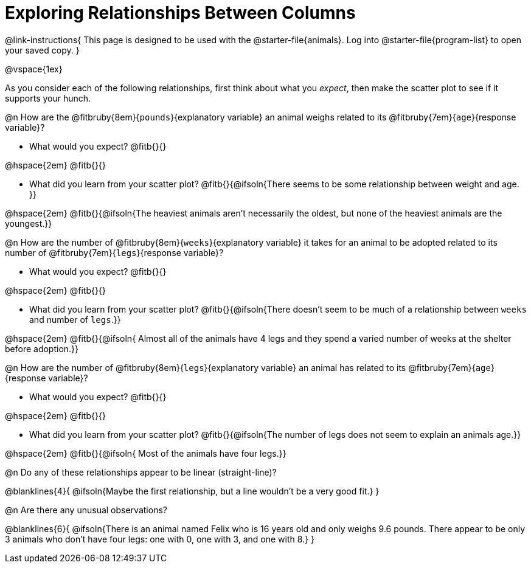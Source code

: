 = Exploring Relationships Between Columns

@link-instructions{
This page is designed to be used with the @starter-file{animals}. Log into @starter-file{program-list} to open your saved copy.
}

@vspace{1ex}

As you consider each of the following relationships, first think about what you _expect_, then make the scatter plot to see if it supports your hunch.

@n How are the @fitbruby{8em}{`pounds`}{explanatory variable} an animal weighs related to its @fitbruby{7em}{`age`}{response variable}?

- What would you expect? @fitb{}{}

@hspace{2em} @fitb{}{}

- What did you learn from your scatter plot? @fitb{}{@ifsoln{There seems to be some relationship between weight and age. }} 

@hspace{2em} @fitb{}{@ifsoln{The heaviest animals aren't necessarily the oldest, but none of the heaviest animals are the youngest.}}

@n How are the number of @fitbruby{8em}{`weeks`}{explanatory variable} it takes for an animal to be adopted related to its number of @fitbruby{7em}{`legs`}{response variable}?

- What would you expect? @fitb{}{}

@hspace{2em} @fitb{}{}

- What did you learn from your scatter plot? @fitb{}{@ifsoln{There doesn't seem to be much of a relationship between `weeks` and number of `legs`.}} 

@hspace{2em} @fitb{}{@ifsoln{ Almost all of the animals have 4 legs and they spend a varied number of weeks at the shelter before adoption.}}

@n How are the number of @fitbruby{8em}{`legs`}{explanatory variable} an animal has related to its @fitbruby{7em}{`age`}{response variable}?

- What would you expect? @fitb{}{}

@hspace{2em} @fitb{}{}

- What did you learn from your scatter plot? @fitb{}{@ifsoln{The number of legs does not seem to explain an animals age.}} 

@hspace{2em} @fitb{}{@ifsoln{ Most of the animals have four legs.}}

@n Do any of these relationships appear to be linear (straight-line)?

@blanklines{4}{
@ifsoln{Maybe the first relationship, but a line wouldn't be a very good fit.}
}

@n Are there any unusual observations?

@blanklines{6}{
@ifsoln{There is an animal named Felix who is 16 years old and only weighs 9.6 pounds. There appear to be only 3 animals who don't have four legs: one with 0, one with 3, and one with 8.}
}
